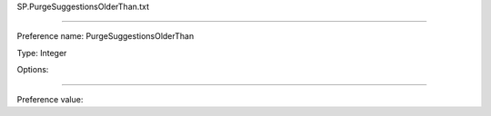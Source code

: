 SP.PurgeSuggestionsOlderThan.txt

----------

Preference name: PurgeSuggestionsOlderThan

Type: Integer

Options: 

----------

Preference value: 






























